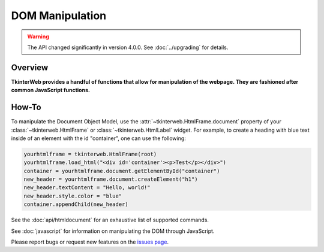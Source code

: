 DOM Manipulation
================

.. warning::
    The API changed significantly in version 4.0.0. See :doc:`../upgrading` for details.

Overview
--------

**TkinterWeb provides a handful of functions that allow for manipulation of the webpage. They are fashioned after common JavaScript functions.**


How-To
--------

To manipulate the Document Object Model, use the :attr:`~tkinterweb.HtmlFrame.document` property of your :class:`~tkinterweb.HtmlFrame` or :class:`~tkinterweb.HtmlLabel` widget. For example, to create a heading with blue text inside of an element with the id "container", one can use the following:

.. code-block:: python

    yourhtmlframe = tkinterweb.HtmlFrame(root)
    yourhtmlframe.load_html("<div id='container'><p>Test</p></div>")
    container = yourhtmlframe.document.getElementById("container")
    new_header = yourhtmlframe.document.createElement("h1")
    new_header.textContent = "Hello, world!"
    new_header.style.color = "blue"
    container.appendChild(new_header)

See the :doc:`api/htmldocument` for an exhaustive list of supported commands.

See :doc:`javascript` for information on manipulating the DOM through JavaScript.

Please report bugs or request new features on the `issues page <https://github.com/Andereoo/TkinterWeb/issues>`_.